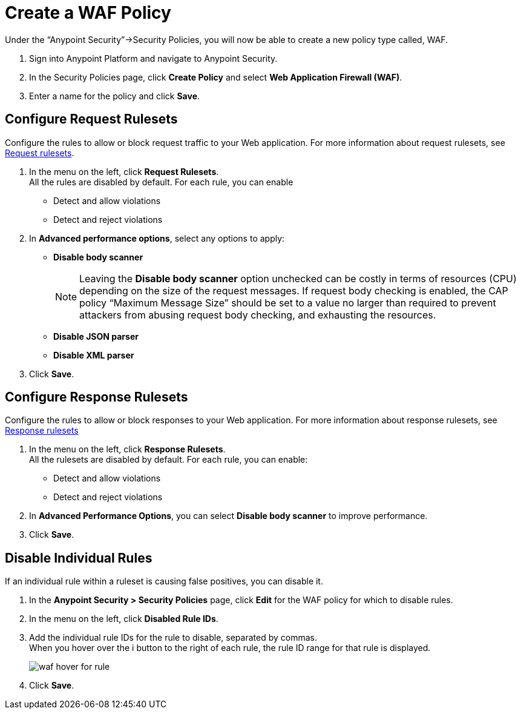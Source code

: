 = Create a WAF Policy

Under the “Anypoint Security”->Security Policies, you will now be able to create a new policy type called, WAF.

. Sign into Anypoint Platform and navigate to Anypoint Security.
. In the Security Policies page, click *Create Policy* and select *Web Application Firewall (WAF)*.
. Enter a name for the policy and click *Save*.

== Configure Request Rulesets

Configure the rules to allow or block request traffic to your Web application. For more information about request rulesets, see xref:waf-rulesets#request_rule_sets[Request rulesets].

. In the menu on the left, click *Request Rulesets*. +
All the rules are disabled by default. For each rule, you can enable +
* Detect and allow violations
* Detect and reject violations
. In *Advanced performance options*, select any options to apply: +
* *Disable body scanner*
+
[NOTE]
Leaving the *Disable body scanner* option unchecked can be costly in terms of resources (CPU) depending on the size of the request messages. If request body checking is enabled, the CAP policy “Maximum Message Size” should be set to a value no larger than required to prevent attackers from abusing request body checking, and exhausting the resources.
* *Disable JSON parser*
* *Disable XML parser*
. Click *Save*.

== Configure Response Rulesets

Configure the rules to allow or block responses to your Web application. For more information about response rulesets, see xref:waf-rulesets#response_rule_sets[Response rulesets]

. In the menu on the left, click *Response Rulesets*. +
All the rulesets are disabled by default. For each rule, you can enable: +
* Detect and allow violations
* Detect and reject violations
. In *Advanced Performance Options*, you can select *Disable body scanner* to improve performance.
. Click *Save*.

== Disable Individual Rules

If an individual rule within a ruleset is causing false positives, you can disable it.

. In the *Anypoint Security > Security Policies* page, click *Edit* for the WAF policy for which to disable rules.
. In the menu on the left, click *Disabled Rule IDs*.
. Add the individual rule IDs for the rule to disable, separated by commas. +
When you hover over the i button to the right of each rule, the rule ID range for that rule is displayed.
+
image::waf-hover-for-rule.png[]
. Click *Save*.
